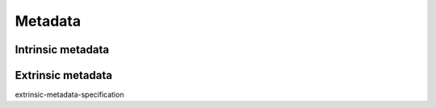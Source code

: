 .. _deposit-metadata-requirements:

Metadata
========


Intrinsic metadata
-------------------






Extrinsic metadata
-------------------

extrinsic-metadata-specification